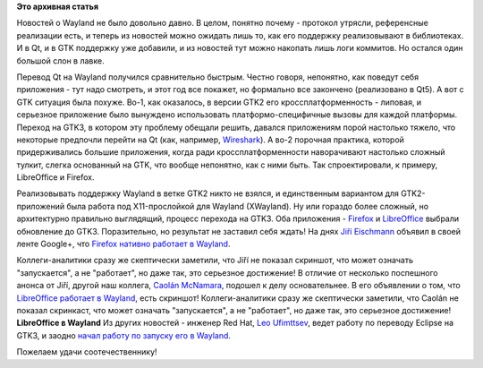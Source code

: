 .. title: LibreOffice и Firefox работают в Wayland.
.. slug: libreoffice-и-firefox-работают-в-wayland
.. date: 2015-07-20 16:09:22
.. tags:
.. category:
.. link:
.. description:
.. type: text
.. author: Peter Lemenkov

**Это архивная статья**


Новостей о Wayland не было довольно давно. В целом, понятно почему -
протокол утрясли, референсные реализации есть, и теперь из новостей
можно ожидать лишь то, как его поддержку реализовывают в библиотеках. И
в Qt, и в GTK поддержку уже добавили, и из новостей тут можно накопать
лишь логи коммитов. Но остался один большой слон в лавке.

Перевод Qt на Wayland получился сравнительно быстрым. Честно говоря,
непонятно, как поведут себя приложения - тут надо смотреть, и этот год
все покажет, но формально все закончено (реализовано в Qt5). А вот с GTK
ситуация была похуже. Во-1, как оказалось, в версии GTK2 его
кроссплатформенность - липовая, и серьезное приложение было вынуждено
использовать платформо-специфичные вызовы для каждой платформы. Переход
на GTK3, в котором эту проблему обещали решить, давался приложениям
порой настолько тяжело, что некоторые предпочли перейти на Qt (как,
например,
`Wireshark </content/libreoffice-медленно-переходит-на-gtk3>`__). А во-2
порочная практика, которой придерживались большие приложения, когда ради
кроссплатформенности наворачивают настолько сложный тулкит, слегка
основанный на GTK, что вообще непонятно, как с ними быть. Так
спроектировали, к примеру, LibreOffice и Firefox.

Реализовывать поддержку Wayland в ветке GTK2 никто не взялся, и
единственным вариантом для GTK2-приложений была работа под
X11-прослойкой для Wayland (XWayland). Ну или гораздо более сложный, но
архитектурно правильно выглядящий, процесс перехода на GTK3. Оба
приложения - `Firefox </content/firefox-медленно-переходит-на-gtk3>`__ и
`LibreOffice </content/libreoffice-медленно-переходит-на-gtk3>`__
выбрали обновление до GTK3. Поразительно, но результат не заставил себя
ждать!
На днях `Jiří
Eischmann <https://fedoraproject.org/wiki/User:Eischmann>`__ объявил в
своей ленте Google+, что `Firefox нативно работает в
Wayland <https://plus.google.com/112174839778779720402/posts/BB586bhiyKH>`__.

Коллеги-аналитики сразу же скептически заметили, что Jiří не показал
скриншот, что может означать "запускается", а не "работает", но даже
так, это серьезное достижение!
В отличие от несколько поспешного анонса от Jiří, другой наш коллега,
`Caolán McNamara <http://www.ohloh.net/accounts/caolan>`__, подошел к
делу основательнее. В его объявлении о том, что `LibreOffice работает в
Wayland <http://caolanm.blogspot.com/2015/07/libreoffice-on-wayland.html>`__,
есть скриншот! Коллеги-аналитики сразу же скептически заметили, что
Caolán не показал скринкаст, что может означать "запускается", а не
"работает", но даже так, это серьезное достижение!
|image0|
**LibreOffice в Wayland**
Из других новостей - инженер Red Hat, `Leo
Ufimttsev <https://ca.linkedin.com/pub/leo-ufimtsev/31/201/55>`__, ведет
работу по переводу Eclipse на GTK3, и заодно `начал работу по запуску
его в
Wayland <https://plus.google.com/+LeoUfimtsev/posts/VsgP1kEmE7Y>`__.

Пожелаем удачи соотечественнику!

.. |image0| image:: https://2.bp.blogspot.com/-NQCynqSyvgA/VakMSd8a-hI/AAAAAAAABZ0/bucLRBXIRG4/Screenshot%2Bfrom%2B2015-07-17%2B15-03-52.png
   :target: https://2.bp.blogspot.com/-NQCynqSyvgA/VakMSd8a-hI/AAAAAAAABZ0/bucLRBXIRG4/Screenshot%2Bfrom%2B2015-07-17%2B15-03-52.png
